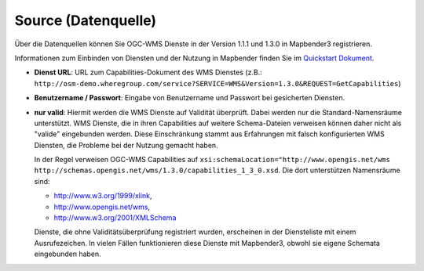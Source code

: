 .. _source:

Source (Datenquelle)
====================

Über die Datenquellen können Sie OGC-WMS Dienste in der Version 1.1.1 und 1.3.0 in Mapbender3 registrieren.

Informationen zum Einbinden von Diensten und der Nutzung in Mapbender finden Sie im `Quickstart Dokument <../../../../book/quickstart.html#laden-von-web-map-services>`_.

.. image:: ../../../../../figures/de/entities/source_wms.jpg
     :scale: 80

* **Dienst URL**: URL zum Capabilities-Dokument des WMS Dienstes (z.B.: ``http://osm-demo.wheregroup.com/service?SERVICE=WMS&Version=1.3.0&REQUEST=GetCapabilities``)

* **Benutzername / Passwort**: Eingabe von Benutzername und Passwort bei gesicherten Diensten.

* **nur valid**: Hiermit werden die WMS Dienste auf Validität überprüft. Dabei werden nur die Standard-Namensräume unterstützt. WMS Dienste, die in ihren Capabilities auf weitere Schema-Dateien verweisen können daher nicht als "valide" eingebunden werden. Diese Einschränkung stammt aus Erfahrungen mit falsch konfigurierten WMS Diensten, die Probleme bei der Nutzung gemacht haben.

  In der Regel verweisen OGC-WMS Capabilities auf ``xsi:schemaLocation="http://www.opengis.net/wms http://schemas.opengis.net/wms/1.3.0/capabilities_1_3_0.xsd``. Die dort unterstützen Namensräume sind:
  
  * http://www.w3.org/1999/xlink,
  * http://www.opengis.net/wms,
  * http://www.w3.org/2001/XMLSchema

  Dienste, die ohne Validitätsüberprüfung registriert wurden, erscheinen in der Diensteliste mit einem Ausrufezeichen. In vielen Fällen funktionieren diese Dienste mit Mapbender3, obwohl sie eigene Schemata eingebunden haben.

  .. image:: ../../../../../figures/entities/source_not_valid.jpg
       :scale: 80

